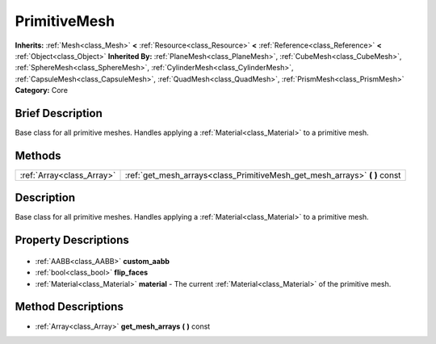 .. Generated automatically by doc/tools/makerst.py in Godot's source tree.
.. DO NOT EDIT THIS FILE, but the PrimitiveMesh.xml source instead.
.. The source is found in doc/classes or modules/<name>/doc_classes.

.. _class_PrimitiveMesh:

PrimitiveMesh
=============

**Inherits:** :ref:`Mesh<class_Mesh>` **<** :ref:`Resource<class_Resource>` **<** :ref:`Reference<class_Reference>` **<** :ref:`Object<class_Object>`
**Inherited By:** :ref:`PlaneMesh<class_PlaneMesh>`, :ref:`CubeMesh<class_CubeMesh>`, :ref:`SphereMesh<class_SphereMesh>`, :ref:`CylinderMesh<class_CylinderMesh>`, :ref:`CapsuleMesh<class_CapsuleMesh>`, :ref:`QuadMesh<class_QuadMesh>`, :ref:`PrismMesh<class_PrismMesh>`
**Category:** Core

Brief Description
-----------------

Base class for all primitive meshes. Handles applying a :ref:`Material<class_Material>` to a primitive mesh.

Methods
-------

+----------------------------+-------------------------------------------------------------------------------+
| :ref:`Array<class_Array>`  | :ref:`get_mesh_arrays<class_PrimitiveMesh_get_mesh_arrays>` **(** **)** const |
+----------------------------+-------------------------------------------------------------------------------+

Description
-----------

Base class for all primitive meshes. Handles applying a :ref:`Material<class_Material>` to a primitive mesh.

Property Descriptions
---------------------

  .. _class_PrimitiveMesh_custom_aabb:

- :ref:`AABB<class_AABB>` **custom_aabb**

  .. _class_PrimitiveMesh_flip_faces:

- :ref:`bool<class_bool>` **flip_faces**

  .. _class_PrimitiveMesh_material:

- :ref:`Material<class_Material>` **material** - The current :ref:`Material<class_Material>` of the primitive mesh.


Method Descriptions
-------------------

.. _class_PrimitiveMesh_get_mesh_arrays:

- :ref:`Array<class_Array>` **get_mesh_arrays** **(** **)** const


